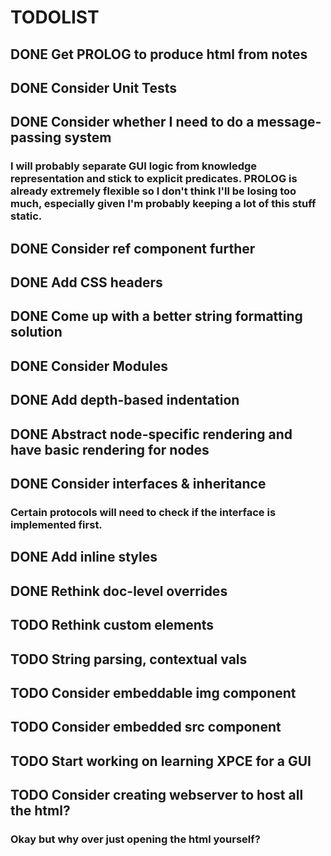 
* TODOLIST

** DONE Get PROLOG to produce html from notes
** DONE Consider Unit Tests
** DONE Consider whether I need to do a message-passing system
*** I will probably separate GUI logic from knowledge representation and stick to explicit predicates. PROLOG is already extremely flexible so I don't think I'll be losing too much, especially given I'm probably keeping a lot of this stuff static.
** DONE Consider ref component further
** DONE Add CSS headers
** DONE Come up with a better string formatting solution
** DONE Consider Modules
** DONE Add depth-based indentation
** DONE Abstract node-specific rendering and have basic rendering for nodes
** DONE Consider interfaces & inheritance
*** Certain protocols will need to check if the interface is implemented first.
** DONE Add inline styles
** DONE Rethink doc-level overrides
** TODO Rethink custom elements
** TODO String parsing, contextual vals
** TODO Consider embeddable img component
** TODO Consider embedded src component
** TODO Start working on learning XPCE for a GUI
** TODO Consider creating webserver to host all the html?
*** Okay but why over just opening the html yourself?
